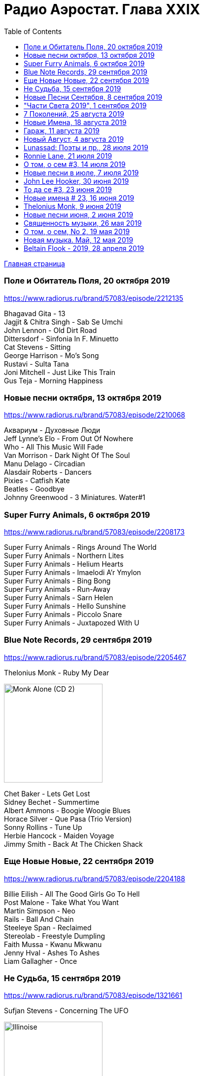 = Радио Аэростат. Глава XXIX
:toc: left

link:aerostat.html[Главная страница]

=== Поле и Обитатель Поля, 20 октября 2019

<https://www.radiorus.ru/brand/57083/episode/2212135>

[%hardbreaks]
Bhagavad Gita - 13
Jagjit & Chitra Singh - Sab Se Umchi
John Lennon - Old Dirt Road
Dittersdorf - Sinfonia In F. Minuetto
Cat Stevens - Sitting
George Harrison - Mo's Song
Rustavi - Sulta Tana
Joni Mitchell - Just Like This Train
Gus Teja - Morning Happiness

=== Новые песни октября, 13 октября 2019

<https://www.radiorus.ru/brand/57083/episode/2210068>

[%hardbreaks]
Аквариум - Духовные Люди
Jeff Lynne's Elo - From Out Of Nowhere
Who - All This Music Will Fade
Van Morrison - Dark Night Of The Soul
Manu Delago - Circadian
Alasdair Roberts - Dancers
Pixies - Catfish Kate
Beatles - Goodbye
Johnny Greenwood - 3 Miniatures. Water#1


=== Super Furry Animals, 6 октября 2019

<https://www.radiorus.ru/brand/57083/episode/2208173>

[%hardbreaks]
Super Furry Animals - Rings Around The World
Super Furry Animals - Northern Lites
Super Furry Animals - Helium Hearts
Super Furry Animals - Imaelodi A'r Ymylon
Super Furry Animals - Bing Bong
Super Furry Animals - Run-Away
Super Furry Animals - Sarn Helen
Super Furry Animals - Hello Sunshine
Super Furry Animals - Piccolo Snare
Super Furry Animals - Juxtapozed With U


=== Blue Note Records, 29 сентября 2019

<https://www.radiorus.ru/brand/57083/episode/2205467>

.Thelonius Monk - Ruby My Dear
image:Thelonius Monk/Thelonious Monk - Monk Alone (CD 2)/cover.jpg[Monk Alone (CD 2),200,200,role="thumb left"]

[%hardbreaks]
Chet Baker - Lets Get Lost
Sidney Bechet - Summertime
Albert Ammons - Boogie Woogie Blues
Horace Silver - Que Pasa (Trio Version)
Sonny Rollins - Tune Up
Herbie Hancock - Maiden Voyage
Jimmy Smith - Back At The Chicken Shack

=== Еще Новые Новые, 22 сентября 2019

<https://www.radiorus.ru/brand/57083/episode/2204188>

[%hardbreaks]
Billie Eilish - All The Good Girls Go To Hell
Post Malone - Take What You Want
Martin Simpson - Neo
Rails - Ball And Chain
Steeleye Span - Reclaimed
Stereolab - Freestyle Dumpling
Faith Mussa - Kwanu Mkwanu
Jenny Hval - Ashes To Ashes
Liam Gallagher - Once



=== Не Судьба, 15 сентября 2019

<https://www.radiorus.ru/brand/57083/episode/1321661>

.Sufjan Stevens - Concerning The UFO
image:SUFJAN STEVENS/Sufjan Stevens 2005 - Illinoise/Folder.jpg[Illinoise,200,200,role="thumb left"]

.Mamas&Papas - Dancing Bear
image:THE MAMAS AND THE PAPAS/The Mamas & The Papas - Greatest Hits/cover.jpg[Greatest Hits,200,200,role="thumb left"]

.Electric Light Orchestra - Xanadu
image:Electric Light Orchestra/08_Xanadu (1980)/cover.jpg[08_Xanadu (1980),200,200,role="thumb left"]

.George Harrison - Unknown Delight
image:GEORGE HARRISON/George Harrison - Gone Troppo/cover.jpg[Gone Troppo,200,200,role="thumb left"]

++++
<br clear="both">
++++

.Sinead O'Connor - The Lamb's Book of Life
image:SINEAD OCONNOR/Faith And Courage/cover.jpg[Faith And Courage,200,200,role="thumb left"]

[%hardbreaks]
Fat White Family - Whitest Boy On The Beach
Love - Message To Pretty
Page&Plant - Wonderful One
Al Bowlly - Easy Come Easy Go

++++
<br clear="both">
++++

=== Новые Песни Сентября, 8 сентября 2019

<https://www.radiorus.ru/brand/57083/episode/2200116>

[%hardbreaks]
Blink-182 - Blame It On My Youth
Wilco - Love Is Everywhere
Bodega - Shiny New Model
Lau - She Put On Her Headphones
Gruff Rhys - Bae Bae Bae (Muzi Remix)
Why? - Stained Glass Slipper
Lana Del Rey - Mariners Apartment Complex
Iggy Pop - James Bond
Big Youth - Gunslinger
Peter Cat Recording Co - Soulless Friends



=== "Части Света 2019", 1 сентября 2019

<https://www.radiorus.ru/brand/57083/episode/2198070>

[%hardbreaks]
Fanfares Of Prague - Lande.Fanfare
Steeleye Span - Hard Times
Soul 47 - Moved Around
Starostin/Volkov
Dechen Shak-Dagsay - Opa Me
Karelia
Varttina - Kelo
Аквариум - Бог Зимогоров

=== 7 Поколений, 25 августа 2019

<https://www.radiorus.ru/brand/57083/episode/2195585>

[%hardbreaks]
Dechen
Dechen
King Oliver Cleole Jazz Band - Alligator Hop
Kay Kyser - The Umbrella Man
Frank Sinatra - One For My Baby (And One For The Road)
Beatles - We Can Work It Out
Dechen
Radiohead - Paranoid Android
Skrillex-Marley - Make It Bum Dem
Beatles - Across The Universe

=== Новые Имена, 18 августа 2019

<https://www.radiorus.ru/brand/57083/episode/2193606>

[%hardbreaks]
Chordettes - Mr. Sandman
Jane's Addiction - Been Caught Stealing
Townes Van Zandt - Waiting Around To Die
Sunn O))) - Between Sleipnir's Breath
Milton Nascimento - Nuvem Cigana
Magma - Udu Wudu
Norma Tanega - Walkin' My Cat Named Dog
Dylan Leblanc - Part One: The End
Chordettes - Faraway Star



=== Гараж, 11 августа 2019

<https://www.radiorus.ru/brand/57083/episode/2189777>

[%hardbreaks]
Sam The Sham - Wooly Bully
Sonics - Have Love Will Travel
Count Five - Psychotic Reaction
Kingsmen - Louie Louie
? & The Mysterians - 96 Tears
Nashville Teens - Tobacco Road
Jimi Hendrix Experience - Wild Thing
Them - Gloria
Electric Prunes - I Had Too Much To Dream
13th Floor Elevators - You're Gonna Miss Me
Iggy/Stooges - Now I Wanna Be Your Dog
Bobby Fuller Four - I Fought The Law 

=== Новый Август, 4 августа 2019

<https://www.radiorus.ru/brand/57083/episode/2189790>

[%hardbreaks]
East Pointers - Wintergreen
Jesca Hoop - Red White And Black
Arthur Brown - Places Of Love
Bon Iver - Jelmore
75 Dollar Bill - C. Or T. Verso
Hu - Shoog Shoog
Sturgill Simpson - The Dead Don't Die
Brian Eno - Capsule
Tinariven - Taqkal Tarha
Belle&Sebastian - Sister Buddha

=== Lunassad: Поэты и пр., 28 июля 2019

<https://www.radiorus.ru/brand/57083/episode/2188154>

.Kate Rusby - The Farmers Toast
image:Kate Rusby - Philosophers Poets and Kings (2019)/cover.jpg[Philosophers Poets and Kings,200,200,role="thumb left"]

[%hardbreaks]
Kate Rusby - Bogie's Bonnie Bell
Kate Rusby - The Squire And The Parson
Kate Rusby - As The Lights Go Out
Kate Rusby - Jenny (Ordinary Remix)
Kate Rusby - Philosophers Poets And Kings
Kate Rusby - Crazy Man Michael
Kate Rusby - Halt The Wagons


=== Ronnie Lane, 21 июля 2019

<https://www.radiorus.ru/brand/57083/episode/2186823>

[%hardbreaks]
Ronnie Lane - Barcelona
Faces - Stone
Ronnie Lane's Slim Chance - Kushty Rye
Small Faces - Show Me The Way
Faces - Richmond
Ronnie Lane's Slim Chance - The Poacher
Ronnie Lane - April Fool
Ronnie Lane's Slim Chance - Chicken Wired
Ronnie Lane's Slim Chance - Don't Try'n'change My Mind
Ronnie Lane's Slim Chance - Don't You Cry For Me

=== О том, о сем #3, 14 июля 2019

<https://www.radiorus.ru/brand/57083/episode/2184927>

.Leon Redbone - Nobody's Sweetheart
image:LEON REDBONE/Double Time/cover.jpg[Double Time,200,200,role="thumb left"]

[%hardbreaks]
Black Keys - Walk Across The Water
Bulgarian State Choir - Polegnala E Todora
Tom Jones - Green Green Grass Of Home
Joao Gilberto - Desafinado
Dr. John - Brucho Bemba
David Bowie - Moss Garden
Trashmen - Surfing Bird
Cornelius - Sensuous


=== Новые песни в июле, 7 июля 2019

<http://www.radiorus.ru/brand/57083/episode/2183247>

.Bruce Springsteen - The Wayfarer
image:Bruce Springsteen - Western Stars/cover.jpg[Western Stars,200,200,role="thumb left"]

[%hardbreaks]
Sheryl Crow - Prove You Wrong
Thom Yorke - Traffic
Freddie Mercury - Time Waits For Noone
Ludovico Einaudi - Day 4: Full Moon
Kate Rusby - Until Morning
Plaid - Ops
Bitw/Hitmore - Love Is Happening
High Kings - Red Is The Rose

=== John Lee Hooker, 30 июня 2019

<http://www.radiorus.ru/brand/57083/episode/2181170>

.John Lee Hooker - link:JOHN%20LEE%20HOOKER/John%20Lee%20Hooker%20-%20The%20Ultimate%20Collection%20(CD%202)/lyrics/hooker2.html#_boom_boom[Boom Boom]
image:JOHN LEE HOOKER/John Lee Hooker - The Ultimate Collection (CD 2)/cover.jpg[The Ultimate Collection (CD 2),200,200,role="thumb left"]

[%hardbreaks]
John Lee Hooker - link:JOHN%20LEE%20HOOKER/John%20Lee%20Hooker%20-%20The%20Ultimate%20Collection%20(CD%201)/lyrics/hooker1.html#_weeping_willow_boogie[Weeping Willow Boogie]
John Lee Hooker - Doin' The Shout
John Lee Hooker - link:JOHN%20LEE%20HOOKER/John%20Lee%20Hooker%20-%20The%20Ultimate%20Collection%20(CD%201)/lyrics/hooker1.html#_let_your_daddy_ride[Let Your Daddy Ride]
John Lee Hooker - link:JOHN%20LEE%20HOOKER/John%20Lee%20Hooker%20-%20The%20Ultimate%20Collection%20(CD%201)/lyrics/hooker1.html#_crawlin_king_snake[Crawling King Snake]
John Lee Hooker - link:JOHN%20LEE%20HOOKER/John%20Lee%20Hooker%20-%20The%20Ultimate%20Collection%20(CD%201)/lyrics/hooker1.html#_i_m_in_the_mood[I'm In The Mood]
John Lee Hooker - link:JOHN%20LEE%20HOOKER/John%20Lee%20Hooker%20-%20The%20Ultimate%20Collection%20(CD%201)/lyrics/hooker1.html#_boogie_chillen[Boogie Chillen]
John Lee Hooker - link:JOHN%20LEE%20HOOKER/John%20Lee%20Hooker%20-%20The%20Ultimate%20Collection%20(CD%201)/lyrics/hooker1.html#_dimples[Dimples]
John Lee Hooker - link:JOHN%20LEE%20HOOKER/John%20Lee%20Hooker%20-%20The%20Ultimate%20Collection%20(CD%202)/lyrics/hooker2.html#_one_bourbon_one_scotch_one_beer[One Burbon One Scotch One Beer]
John Lee Hooker - Women In My Life
John Lee Hooker - Chill Out

=== То да се #3, 23 июня 2019

<http://www.radiorus.ru/brand/57083/episode/2179513>

.REM - link:REM/REM%20-%20Eponymous/lyrics/eponymous.html#_talk_about_the_passion[Talk About The Passion]
image:REM/REM - Eponymous/cover.jpg[Eponymous,200,200,role="thumb left"]

.Simon & Garfunkel - Song For The Asking
image:SIMON & GARFUNKEL/Simon & Garfunkel - Bridge Over Troubled Water/cover.jpg[Bridge Over Troubled Water,200,200,role="thumb left"]

[%hardbreaks]
Joao Gilberto - Saudade Fez Um Samba
Kathmandu Music - Prayers For 3 Pioneers Of Kagyu
Liam Gallagher - Shockwave
King Crimson - Epitaph
Happy Traum - Blues Ain't Nothin'
Page & Plant - The Truth Explodes
Handel - Oboe Concerto #2. Andante

++++
<br clear="both">
++++

=== Новые имена # 23, 16 июня 2019

<http://www.radiorus.ru/brand/57083/episode/2177293>

[%hardbreaks]
Humble Pie - Stone Cold Fever
Suicide - Ghost Rider
Dustin O'Halloran - Mother
Endless Boogie - Taking Out The Trash
Ronnie Lane - Roll On Baby
Pete Seeger - If I Had A Hammer
Emitt Rhodes - 'Til The Day After
Screaming Trees - Nearly Lost You
Skip Marley - That's Not True
Free - Travellin In Style


=== Thelonius Monk, 9 июня 2019

<http://www.radiorus.ru/brand/57083/episode/2175601>

.Thelonius Monk - Light Blue
image:Thelonius Monk/05 1958-Thelonious In Action/cover.jpg[Thelonious In Action,200,200,role="thumb left"]

.Thelonius Monk - Just A Gigolo
image:Thelonius Monk/1958 - Misterioso/Folder.jpg[Misterioso,200,200,role="thumb left"]

.Thelonius Monk - Bemsha Swing
image:Thelonius Monk/02 1956-Brilliant Corners/cover.jpg[Brilliant Corners,200,200,role="thumb left"]

.Thelonius Monk - Ruby My Dear
image:Thelonius Monk/08-Monks Classic Recordings (1983)/cover.jpg[Monks Classic Recordings (1983),200,200,role="thumb left"]

++++
<br clear="both">
++++

.Thelonius Monk - Round Midnight
image:Thelonius Monk/01-Mulligan Meets Monk (1957)/cover.jpg[Mulligan Meets Monk (1957),200,200,role="thumb left"]

.Thelonius Monk - Crepuscule With Nellie
image:Thelonius Monk/04 1957-Monks Music/cover.jpg[Monks Music,200,200,role="thumb left"]

[%hardbreaks]
Thelonius Monk - Blue Monk
Thelonius Monk - Well, You Needn't

++++
<br clear="both">
++++

=== Новые песни июня, 2 июня 2019

<http://www.radiorus.ru/brand/57083/episode/2173518>

.Divine Comedy - link:DIVINE%20COMEDY/2019%20-%20Office%20Politics%20(Deluxe)/lyrics/office.html#_queuejumper[Queuejumper]
image:DIVINE COMEDY/2019 - Office Politics (Deluxe)/cover.png[Office Politics (Deluxe),200,200,role="thumb left"]

[%hardbreaks]
Richard Hawley - Alone
Eliza Carthy - Friendship
Santana - Breaking Down The Door
Calexico/Iron & Wine - Father Mountain
John Zorn - The Hermit
Dervish & Kate Rusby - Down By The Sally Gardens
Beck - Saw Lightning
Shannon Lay - Something On Your Mind
Morrissey - Wedding Bell Blues

=== Священность музыки, 26 мая 2019

<http://www.radiorus.ru/brand/57083/episode/2171574>

.Donovan - Colours
image:DONOVAN/Donovan - Fairytale/cover.jpg[Fairytale,200,200,role="thumb left"]

.Beatles - I Feel Fine
image:THE BEATLES/1988 - Past Masters/cover.jpg[Past Masters,200,200,role="thumb left"]

[%hardbreaks]
Cat Stevens - Mona Bone Jacon
Rakesh Chaurasia - Mane Te Manavi Lejo
J S Bach - English Suite #1, X. Gigue
Busnoys - Regina Celi 1
Bhajan Singers - Ranjana Nadi Tire
Buxtehude - Canzona In C Maj
Herbie Mann - If
Mendelsson - Concertante In G Maj For 2 Flutes. 2

=== О том, о сем, No 2, 19 мая 2019

<http://www.radiorus.ru/brand/57083/episode/2169618>

.Donovan - The Tinker & The Crab
image:DONOVAN/Donovan - A Gift From a Flower to a Garden/cover.jpg[A Gift From a Flower to a Garden,200,200,role="thumb left"]

[%hardbreaks]
Vampire Weekend - Hold You Now
Family - Hung Up Down
J. S. Bach - Concerto For Oboe d'Amour In A. Allegro
John Fogerty - It Ain't Right
Traffic - Dealer
King Sunny Ade - Ma Jaiye Oni
Beat/Ranking Roger - A Good Day For Sunshine
King Crimson - Starless
Mick Jagger - Evening Gown

=== Новая музыка. Май, 12 мая 2019

<http://www.radiorus.ru/brand/57083/episode/2167507>

////
<http://aquarium.ru/misc/aerostat/aerostat729.html>
////

[%hardbreaks]
Black Keys - Eagle Birds
Steel Pulse - Cry Cry Blood
Morrisey - Morning Starship
Hu - Wolf Totem
King Gizzard & Wizard Lizard - Real's Not Real
Sleaford Mods - When You Come Up To Me
Kel Assuf - Amghar
James Yorkston - The Blue Of The Thistle
Stray Cats - Rock It Off

=== Beltain Flook - 2019, 28 апреля 2019

<https://aerostatica.ru/2019/04/28/728-beltain-flook-2019/>

////
<http://aquarium.ru/misc/aerostat/aerostat728.html>
////

.Flook - Lalabee/Jig For Simon
image:Flook 2019 - Ancora/cover.jpg[Ancora,200,200,role="thumb left"]

[%hardbreaks]
Flook - Omos Sheamuis/The Quickenbeam
Flook - Reel For Rubik/Toward The Sun
Flook - Sharig/The Pipers Of Roguery/The Huntsman
Flook - Ellie Goes West
Flook - The Bunting Fund/Ocean Child
Flook - The Crystal Year/Foxes’ Rock
Flook - Turquoise Girl/The Tree Climber/Twelve Weeks And A Day/Rounding Malin Head

++++
<br clear="both">
++++

